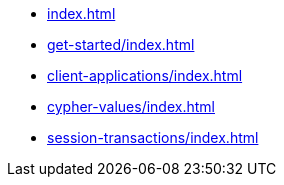 * xref:index.adoc[]
* xref:get-started/index.adoc[]
* xref:client-applications/index.adoc[]
* xref:cypher-values/index.adoc[]
* xref:session-transactions/index.adoc[]